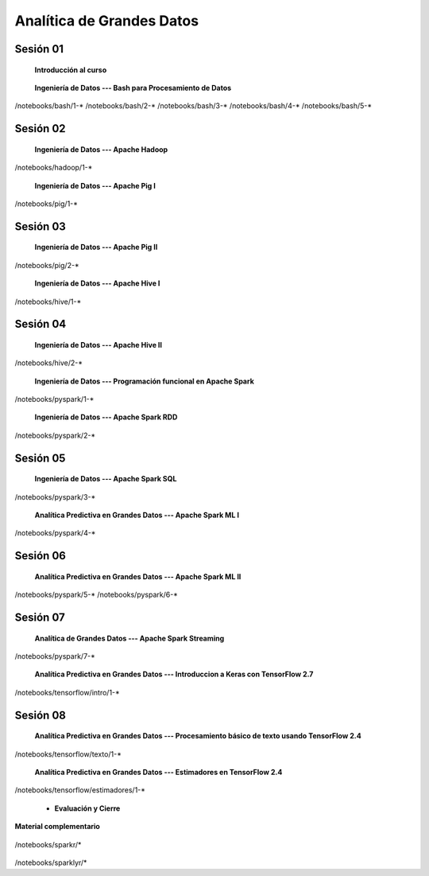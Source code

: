 Analítica de Grandes Datos
=========================================================================================


Sesión 01
^^^^^^^^^^^^^^^^^^^^^^^^^^^^^^^^^^^^^^^^^^^^^^^^^^^^^^^^^^^^^^^^^^^^^^^^^^^^^^^^^^^^^^^^^

    **Introducción al curso**

        .. toctree::
            :maxdepth: 1
            :glob:

            course-info



    **Ingeniería de Datos --- Bash para Procesamiento de Datos**

        .. toctree::
            :maxdepth: 1
            :glob:

/notebooks/bash/1-*
/notebooks/bash/2-*
/notebooks/bash/3-*
/notebooks/bash/4-*
/notebooks/bash/5-*


Sesión 02
^^^^^^^^^^^^^^^^^^^^^^^^^^^^^^^^^^^^^^^^^^^^^^^^^^^^^^^^^^^^^^^^^^^^^^^^^^^^^^^^^^^^^^^^^

    **Ingeniería de Datos --- Apache Hadoop**
    

        .. toctree::
            :maxdepth: 1
            :glob:

/notebooks/hadoop/1-*


    **Ingeniería de Datos --- Apache Pig I**

        .. toctree::
            :maxdepth: 1
            :glob:

/notebooks/pig/1-*


Sesión 03
^^^^^^^^^^^^^^^^^^^^^^^^^^^^^^^^^^^^^^^^^^^^^^^^^^^^^^^^^^^^^^^^^^^^^^^^^^^^^^^^^^^^^^^^^

    **Ingeniería de Datos --- Apache Pig II**

        .. toctree::
            :maxdepth: 1
            :glob:


/notebooks/pig/2-*

        
    **Ingeniería de Datos --- Apache Hive I**

        .. toctree::
            :maxdepth: 1
            :glob:

/notebooks/hive/1-*

Sesión 04
^^^^^^^^^^^^^^^^^^^^^^^^^^^^^^^^^^^^^^^^^^^^^^^^^^^^^^^^^^^^^^^^^^^^^^^^^^^^^^^^^^^^^^^^^

    **Ingeniería de Datos --- Apache Hive II**

        .. toctree::
            :maxdepth: 1
            :glob:


/notebooks/hive/2-*        


    **Ingeniería de Datos --- Programación funcional en Apache Spark**

        .. toctree::
            :maxdepth: 1
            :glob:

/notebooks/pyspark/1-*


    **Ingeniería de Datos --- Apache Spark RDD**
    
        .. toctree::
            :maxdepth: 1
            :glob:
    
/notebooks/pyspark/2-*


Sesión 05
^^^^^^^^^^^^^^^^^^^^^^^^^^^^^^^^^^^^^^^^^^^^^^^^^^^^^^^^^^^^^^^^^^^^^^^^^^^^^^^^^^^^^^^^^

    **Ingeniería de Datos --- Apache Spark SQL**

        .. toctree::
            :maxdepth: 1
            :glob:

/notebooks/pyspark/3-*

    **Analítica Predictiva en Grandes Datos --- Apache Spark ML I**

        .. toctree::
            :maxdepth: 1
            :glob:

/notebooks/pyspark/4-*


Sesión 06
^^^^^^^^^^^^^^^^^^^^^^^^^^^^^^^^^^^^^^^^^^^^^^^^^^^^^^^^^^^^^^^^^^^^^^^^^^^^^^^^^^^^^^^^^

    **Analítica Predictiva en Grandes Datos --- Apache Spark ML II**

        .. toctree::
            :maxdepth: 1
            :glob:

/notebooks/pyspark/5-*
/notebooks/pyspark/6-*



Sesión 07
^^^^^^^^^^^^^^^^^^^^^^^^^^^^^^^^^^^^^^^^^^^^^^^^^^^^^^^^^^^^^^^^^^^^^^^^^^^^^^^^^^^^^^^^^

    **Analítica de Grandes Datos --- Apache Spark Streaming**

        .. toctree::
            :maxdepth: 1
            :glob:

/notebooks/pyspark/7-*

    **Analítica Predictiva en Grandes Datos --- Introduccion a Keras con TensorFlow 2.7**

        .. toctree::
            :maxdepth: 1
            :glob:

/notebooks/tensorflow/intro/1-*



Sesión 08
^^^^^^^^^^^^^^^^^^^^^^^^^^^^^^^^^^^^^^^^^^^^^^^^^^^^^^^^^^^^^^^^^^^^^^^^^^^^^^^^^^^^^^^^^

    **Analítica Predictiva en Grandes Datos --- Procesamiento básico de texto usando TensorFlow 2.4**

        .. toctree::
            :maxdepth: 1
            :glob:

/notebooks/tensorflow/texto/1-*


    **Analítica Predictiva en Grandes Datos --- Estimadores en TensorFlow 2.4**

        .. toctree::
            :maxdepth: 1
            :glob:

/notebooks/tensorflow/estimadores/1-*


    * **Evaluación y Cierre**



**Material complementario**


    .. toctree::
        :maxdepth: 1
        :glob:

/notebooks/sparkr/*

    .. toctree::
        :maxdepth: 1
        :glob:

/notebooks/sparklyr/*


